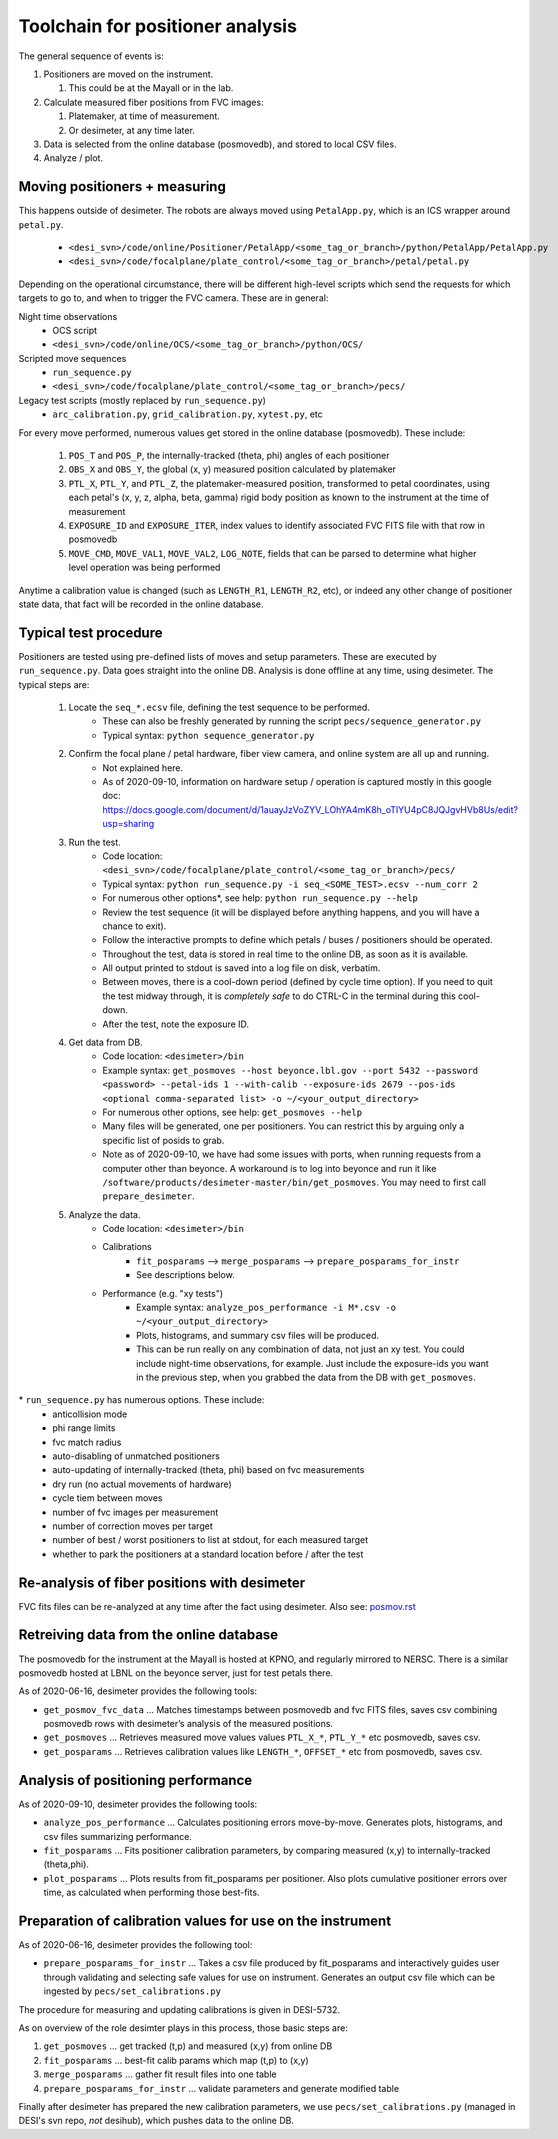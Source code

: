 Toolchain for positioner analysis
=================================
The general sequence of events is:

#) Positioners are moved on the instrument.

   #) This could be at the Mayall or in the lab.

#) Calculate measured fiber positions from FVC images:

   #) Platemaker, at time of measurement.
   #) Or desimeter, at any time later.

#) Data is selected from the online database (posmovedb), and stored to local CSV files.

#) Analyze / plot.

Moving positioners + measuring
------------------------------
This happens outside of desimeter. The robots are always moved using ``PetalApp.py``, which is an ICS wrapper around ``petal.py``.

    - ``<desi_svn>/code/online/Positioner/PetalApp/<some_tag_or_branch>/python/PetalApp/PetalApp.py``
    - ``<desi_svn>/code/focalplane/plate_control/<some_tag_or_branch>/petal/petal.py``

Depending on the operational circumstance, there will be different high-level scripts which send the requests for which targets to go to, and when to trigger the FVC camera. These are in general:

Night time observations
    - OCS script
    - ``<desi_svn>/code/online/OCS/<some_tag_or_branch>/python/OCS/``

Scripted move sequences
    - ``run_sequence.py``
    - ``<desi_svn>/code/focalplane/plate_control/<some_tag_or_branch>/pecs/``
    
Legacy test scripts (mostly replaced by ``run_sequence.py``)
    - ``arc_calibration.py``, ``grid_calibration.py``, ``xytest.py``, etc

For every move performed, numerous values get stored in the online database (posmovedb). These include:

      #) ``POS_T`` and ``POS_P``, the internally-tracked (theta, phi) angles of each positioner
      
      #) ``OBS_X`` and ``OBS_Y``, the global (x, y) measured position calculated by platemaker
      
      #) ``PTL_X``, ``PTL_Y``, and ``PTL_Z``, the platemaker-measured position, transformed to petal coordinates, using each petal's (x, y, z, alpha, beta, gamma) rigid body position as known to the instrument at the time of measurement
      
      #) ``EXPOSURE_ID`` and ``EXPOSURE_ITER``, index values to identify associated FVC FITS file with that row in posmovedb
      
      #) ``MOVE_CMD``, ``MOVE_VAL1``, ``MOVE_VAL2``, ``LOG_NOTE``, fields that can be parsed to determine what higher level operation was being performed

Anytime a calibration value is changed (such as ``LENGTH_R1``, ``LENGTH_R2``, etc), or indeed any other change of positioner state data, that fact will be recorded in the online database.

Typical test procedure
----------------------
Positioners are tested using pre-defined lists of moves and setup parameters. These are executed by ``run_sequence.py``. Data goes straight into the online DB. Analysis is done offline at any time, using desimeter. The typical steps are:

    #) Locate the ``seq_*.ecsv`` file, defining the test sequence to be performed.
        - These can also be freshly generated by running the script ``pecs/sequence_generator.py``
	- Typical syntax: ``python sequence_generator.py``

    #) Confirm the focal plane / petal hardware, fiber view camera, and online system are all up and running.
        - Not explained here.
	- As of 2020-09-10, information on hardware setup / operation is captured mostly in this google doc: https://docs.google.com/document/d/1auayJzVoZYV_LOhYA4mK8h_oTlYU4pC8JQJgvHVb8Us/edit?usp=sharing
	
    #) Run the test.
        - Code location: ``<desi_svn>/code/focalplane/plate_control/<some_tag_or_branch>/pecs/``
        - Typical syntax: ``python run_sequence.py -i seq_<SOME_TEST>.ecsv --num_corr 2``
	- For numerous other options\*, see help: ``python run_sequence.py --help``
	- Review the test sequence (it will be displayed before anything happens, and you will have a chance to exit).
	- Follow the interactive prompts to define which petals / buses / positioners should be operated.
	- Throughout the test, data is stored in real time to the online DB, as soon as it is available.
	- All output printed to stdout is saved into a log file on disk, verbatim.
	- Between moves, there is a cool-down period (defined by cycle time option). If you need to quit the test midway through, it is *completely safe* to do CTRL-C in the terminal during this cool-down.
	- After the test, note the exposure ID.

    #) Get data from DB.
        - Code location: ``<desimeter>/bin``
	- Example syntax: ``get_posmoves --host beyonce.lbl.gov --port 5432 --password <password> --petal-ids 1 --with-calib --exposure-ids 2679 --pos-ids <optional comma-separated list> -o ~/<your_output_directory>``
	- For numerous other options, see help: ``get_posmoves --help``
	- Many files will be generated, one per positioners. You can restrict this by arguing only a specific list of posids to grab.
	- Note as of 2020-09-10, we have had some issues with ports, when running requests from a computer other than beyonce. A workaround is to log into beyonce and run it like ``/software/products/desimeter-master/bin/get_posmoves``. You may need to first call ``prepare_desimeter``.

    #) Analyze the data.
        - Code location:  ``<desimeter>/bin``
        - Calibrations
	    - ``fit_posparams`` --> ``merge_posparams`` --> ``prepare_posparams_for_instr``
	    - See descriptions below.
	- Performance (e.g. "xy tests")
	    - Example syntax: ``analyze_pos_performance -i M*.csv -o ~/<your_output_directory>``
	    - Plots, histograms, and summary csv files will be produced.
	    - This can be run really on any combination of data, not just an xy test. You could include night-time observations, for example. Just include the exposure-ids you want in the previous step, when you grabbed the data from the DB with ``get_posmoves``.
	
\* ``run_sequence.py`` has numerous options. These include:
    - anticollision mode
    - phi range limits
    - fvc match radius
    - auto-disabling of unmatched positioners
    - auto-updating of internally-tracked (theta, phi) based on fvc measurements
    - dry run (no actual movements of hardware)
    - cycle tiem between moves
    - number of fvc images per measurement
    - number of correction moves per target
    - number of best / worst positioners to list at stdout, for each measured target
    - whether to park the positioners at a standard location before / after the test

Re-analysis of fiber positions with desimeter
---------------------------------------------
FVC fits files can be re-analyzed at any time after the fact using desimeter. Also see: `<posmov.rst>`_

Retreiving data from the online database
----------------------------------------
The posmovedb for the instrument at the Mayall is hosted at KPNO, and regularly mirrored to NERSC. There is a similar posmovedb hosted at LBNL on the beyonce server, just for test petals there.

As of 2020-06-16, desimeter provides the following tools:

* ``get_posmov_fvc_data`` ... Matches timestamps between posmovedb and fvc FITS files, saves csv combining posmovedb rows with desimeter’s analysis of the measured positions.

* ``get_posmoves`` ... Retrieves measured move values values ``PTL_X_*``, ``PTL_Y_*`` etc posmovedb, saves csv.

* ``get_posparams`` ... Retrieves calibration values like ``LENGTH_*``, ``OFFSET_*`` etc from posmovedb, saves csv.

Analysis of positioning performance
-----------------------------------
As of 2020-09-10, desimeter provides the following tools:

* ``analyze_pos_performance`` ... Calculates positioning errors move-by-move. Generates plots, histograms, and csv files summarizing performance.

* ``fit_posparams`` ... Fits positioner calibration parameters, by comparing measured (x,y) to internally-tracked (theta,phi).

* ``plot_posparams`` ... Plots results from fit_posparams per positioner. Also plots cumulative positioner errors over time, as calculated when performing those best-fits.

Preparation of calibration values for use on the instrument
-----------------------------------------------------------

As of 2020-06-16, desimeter provides the following tool:

* ``prepare_posparams_for_instr`` ... Takes a csv file produced by fit_posparams and interactively guides user through validating and selecting safe values for use on instrument. Generates an output csv file which can be ingested by ``pecs/set_calibrations.py``

The procedure for measuring and updating calibrations is given in DESI-5732.

As on overview of the role desimter plays in this process, those basic steps are:

1. ``get_posmoves`` ... get tracked (t,p) and measured (x,y) from online DB

2. ``fit_posparams`` ... best-fit calib params which map (t,p) to (x,y)

3. ``merge_posparams`` ... gather fit result files into one table

4. ``prepare_posparams_for_instr`` ... validate parameters and generate modified table

Finally after desimeter has prepared the new calibration parameters, we use ``pecs/set_calibrations.py`` (managed in DESI's svn repo, *not* desihub), which pushes data to the online DB.
